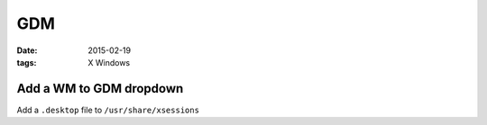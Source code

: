 GDM
===
:date: 2015-02-19
:tags: X Windows

Add a WM to GDM dropdown
------------------------
Add a ``.desktop`` file to ``/usr/share/xsessions``
